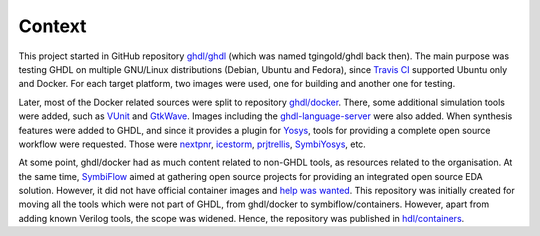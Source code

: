 Context
#######

This project started in GitHub repository `ghdl/ghdl <https://github.com/ghdl/ghdl>`__ (which was named tgingold/ghdl back then). The main purpose was testing GHDL on multiple GNU/Linux distributions (Debian, Ubuntu and Fedora), since `Travis CI <https://travis-ci.org/>`__ supported Ubuntu only and Docker. For each target platform, two images were used, one for building and another one for testing.

Later, most of the Docker related sources were split to repository `ghdl/docker <https://github.com/ghdl/docker>`__. There, some additional simulation tools were added, such as `VUnit <http://vunit.github.io/>`__ and `GtkWave <http://gtkwave.sourceforge.net/>`__. Images including the `ghdl-language-server <https://github.com/ghdl/ghdl-language-server>`__ were also added. When synthesis features were added to GHDL, and since it provides a plugin for `Yosys <https://github.com/YosysHQ/yosys>`__, tools for providing a complete open source workflow were requested. Those were `nextpnr <https://github.com/YosysHQ/nextpnr>`__, `icestorm <https://github.com/YosysHQ/icestorm>`__, `prjtrellis <https://github.com/YosysHQ/prjtrellis>`__, `SymbiYosys <https://github.com/YosysHQ/SymbiYosys>`__, etc.

At some point, ghdl/docker had as much content related to non-GHDL tools, as resources related to the organisation. At the same time, `SymbiFlow <https://symbiflow.github.io>`__ aimed at gathering open source projects for providing an integrated open source EDA solution. However, it did not have official container images and `help was wanted <https://symbiflow.github.io/developers.html>`__. This repository was initially created for moving all the tools which were not part of GHDL, from ghdl/docker to symbiflow/containers. However, apart from adding known Verilog tools, the scope was widened. Hence, the repository was published in `hdl/containers <https://github.com/hdl/containers>`__.
